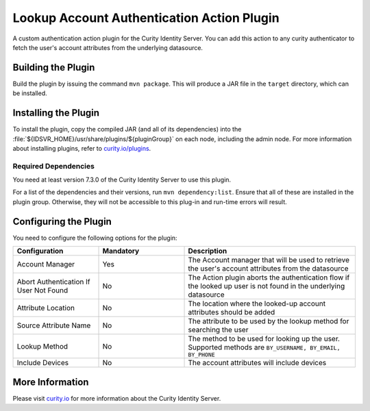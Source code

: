 Lookup Account Authentication Action Plugin
=============================================

.. image:: https://img.shields.io/badge/quality-production-green
   :target: https://curity.io/resources/code-examples/status/
   :alt: Quality

.. image:: https://img.shields.io/badge/availability-source-blue
   :target: https://curity.io/resources/code-examples/status/
   :alt: Availability


A custom authentication action plugin for the Curity Identity Server. You can add this action to any curity authenticator to fetch the user's account attributes from the underlying datasource.

Building the Plugin
~~~~~~~~~~~~~~~~~~~

Build the plugin by issuing the command ``mvn package``. This will produce a JAR file in the ``target`` directory,
which can be installed.

Installing the Plugin
~~~~~~~~~~~~~~~~~~~~~

To install the plugin, copy the compiled JAR (and all of its dependencies) into the :file:`${IDSVR_HOME}/usr/share/plugins/${pluginGroup}`
on each node, including the admin node. For more information about installing plugins, refer to `curity.io/plugins`_.

Required Dependencies
"""""""""""""""""""""

You need at least version 7.3.0 of the Curity Identity Server to use this plugin.

For a list of the dependencies and their versions, run ``mvn dependency:list``. Ensure that all of these are installed in
the plugin group. Otherwise, they will not be accessible to this plug-in and run-time errors will result.


Configuring the Plugin
~~~~~~~~~~~~~~~~~~~~~~

You need to configure the following options for the plugin:

.. image:: docs/authentication-action-config.png
  :alt: Configuration in the admin UI

.. list-table::
   :widths: 25 25 50
   :header-rows: 1

   * - Configuration
     - Mandatory
     - Description
   * - Account Manager
     - Yes
     - The Account manager that will be used to retrieve the user's account attributes from the datasource
   * - Abort Authentication If User Not Found
     - No
     - The Action plugin aborts the authentication flow if the looked up user is not found in the underlying datasource
   * - Attribute Location
     - No
     - The location where the looked-up account attributes should be added
   * - Source Attribute Name
     - No
     - The attribute to be used by the lookup method for searching the user
   * - Lookup Method
     - No
     - The method to be used for looking up the user. Supported methods are ``BY_USERNAME, BY_EMAIL, BY_PHONE``
   * - Include Devices
     - No
     - The account attributes will include devices


More Information
~~~~~~~~~~~~~~~~

Please visit `curity.io`_ for more information about the Curity Identity Server.

.. _curity.io/plugins: https://support.curity.io/docs/latest/developer-guide/plugins/index.html#plugin-installation
.. _curity.io: https://curity.io/
